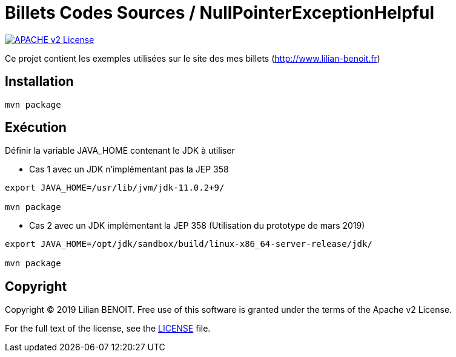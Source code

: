 = Billets Codes Sources / NullPointerExceptionHelpful

image:https://img.shields.io/badge/licence-APACHE--2-blue.svg[APACHE v2 License, link=#copyright]

Ce projet contient les exemples utilisées sur le site des mes billets (http://www.lilian-benoit.fr)


== Installation

[source,bash]
----
mvn package 
----

== Exécution

Définir la variable JAVA_HOME contenant le JDK à utiliser

- Cas 1 avec un JDK n'implémentant pas la JEP 358

[source,bash]
----
export JAVA_HOME=/usr/lib/jvm/jdk-11.0.2+9/

mvn package 
----


- Cas 2 avec un JDK implémentant la JEP 358 (Utilisation du prototype de mars 2019)

[source,bash]
----
export JAVA_HOME=/opt/jdk/sandbox/build/linux-x86_64-server-release/jdk/

mvn package 
----



== Copyright

Copyright (C) 2019 Lilian BENOIT.
Free use of this software is granted under the terms of the Apache v2 License.

For the full text of the license, see the <<LICENSE.txt#,LICENSE>> file.

